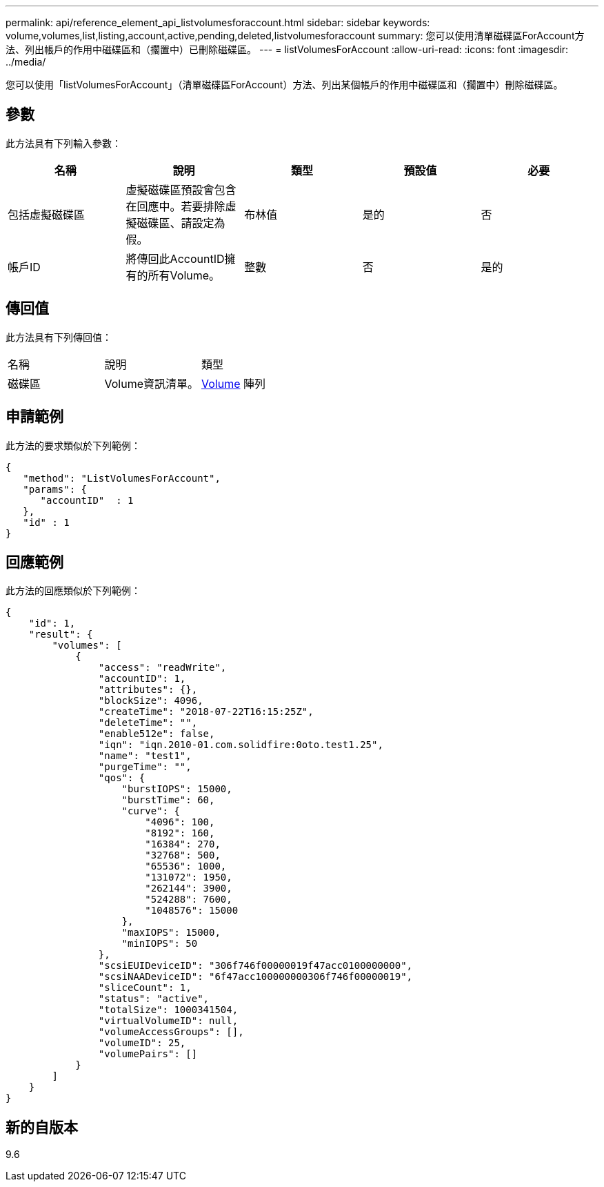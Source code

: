 ---
permalink: api/reference_element_api_listvolumesforaccount.html 
sidebar: sidebar 
keywords: volume,volumes,list,listing,account,active,pending,deleted,listvolumesforaccount 
summary: 您可以使用清單磁碟區ForAccount方法、列出帳戶的作用中磁碟區和（擱置中）已刪除磁碟區。 
---
= listVolumesForAccount
:allow-uri-read: 
:icons: font
:imagesdir: ../media/


[role="lead"]
您可以使用「listVolumesForAccount」（清單磁碟區ForAccount）方法、列出某個帳戶的作用中磁碟區和（擱置中）刪除磁碟區。



== 參數

此方法具有下列輸入參數：

|===
| 名稱 | 說明 | 類型 | 預設值 | 必要 


 a| 
包括虛擬磁碟區
 a| 
虛擬磁碟區預設會包含在回應中。若要排除虛擬磁碟區、請設定為假。
 a| 
布林值
 a| 
是的
 a| 
否



 a| 
帳戶ID
 a| 
將傳回此AccountID擁有的所有Volume。
 a| 
整數
 a| 
否
 a| 
是的

|===


== 傳回值

此方法具有下列傳回值：

|===


| 名稱 | 說明 | 類型 


 a| 
磁碟區
 a| 
Volume資訊清單。
 a| 
xref:reference_element_api_volume.adoc[Volume] 陣列

|===


== 申請範例

此方法的要求類似於下列範例：

[listing]
----
{
   "method": "ListVolumesForAccount",
   "params": {
      "accountID"  : 1
   },
   "id" : 1
}
----


== 回應範例

此方法的回應類似於下列範例：

[listing]
----
{
    "id": 1,
    "result": {
        "volumes": [
            {
                "access": "readWrite",
                "accountID": 1,
                "attributes": {},
                "blockSize": 4096,
                "createTime": "2018-07-22T16:15:25Z",
                "deleteTime": "",
                "enable512e": false,
                "iqn": "iqn.2010-01.com.solidfire:0oto.test1.25",
                "name": "test1",
                "purgeTime": "",
                "qos": {
                    "burstIOPS": 15000,
                    "burstTime": 60,
                    "curve": {
                        "4096": 100,
                        "8192": 160,
                        "16384": 270,
                        "32768": 500,
                        "65536": 1000,
                        "131072": 1950,
                        "262144": 3900,
                        "524288": 7600,
                        "1048576": 15000
                    },
                    "maxIOPS": 15000,
                    "minIOPS": 50
                },
                "scsiEUIDeviceID": "306f746f00000019f47acc0100000000",
                "scsiNAADeviceID": "6f47acc100000000306f746f00000019",
                "sliceCount": 1,
                "status": "active",
                "totalSize": 1000341504,
                "virtualVolumeID": null,
                "volumeAccessGroups": [],
                "volumeID": 25,
                "volumePairs": []
            }
        ]
    }
}
----


== 新的自版本

9.6
